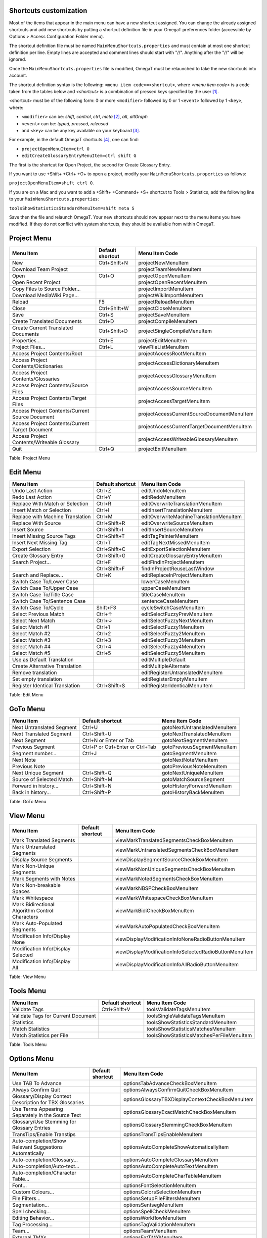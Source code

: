 Shortcuts customization
=======================


Most of the items that appear in the main menu can have a new shortcut
assigned. You can change the already assigned shortcuts and add new
shortcuts by putting a shortcut definition file in your OmegaT
preferences folder (accessible by Options > Access Configuration Folder
menu).

.. code-block:: javascript
    :linenos:

    var x = 1;
    function foo(bar) {
        if (bar == "foo") {
            return 1;
        }
    }
    console.log("Hello");

The shortcut definition file must be named
``MainMenuShortcuts.properties`` and must contain at most one shortcut
definition per line. Empty lines are accepted and comment lines should
start with "//". Anything after the "//" will be ignored.

Once the ``MainMenuShortcuts.properties`` file is modified, OmegaT must
be relaunched to take the new shortcuts into account.

The shortcut definition syntax is the following: ``<menu item code>=<shortcut>``, 
where *<menu item code>* is a code taken from
the tables below and *<shortcut>* is a combination of pressed keys
specified by the user [1]_.

<shortcut> must be of the following form: 0 or more ``<modifier>``
followed by 0 or 1 ``<event>`` followed by 1 ``<key>``, where:

-  ``<modifier>`` can be: *shift*, *control*, *ctrl*, *meta*\  [2]_,
   *alt*, *altGraph*

-  ``<event>`` can be: *typed*, *pressed*, *released*

-  and ``<key>`` can be any key available on your keyboard [3]_.

For example, in the default OmegaT shortcuts [4]_, one can find:

-  ``projectOpenMenuItem=ctrl O``

-  ``editCreateGlossaryEntryMenuItem=ctrl shift G``

The first is the shortcut for Open Project, the second for Create
Glossary Entry.

If you want to use +Shift+ +Ctrl+ +O+ to open a project, modify your
``MainMenuShortcuts.properties`` as follows:

``projectOpenMenuItem=shift ctrl O``.

If you are on a Mac and you want to add a +Shift+ +Command+ +S+ shortcut
to Tools > Statistics, add the following line to your
``MainMenuShortcuts.properties``:

``toolsShowStatisticsStandardMenuItem=shift meta S``

Save then the file and relaunch OmegaT. Your new shortcuts should now
appear next to the menu items you have modified. If they do not conflict
with system shortcuts, they should be available from within OmegaT.

Project Menu
============

+---------------------------------------------------+--------------------+----------------------------------------------+
| Menu Item                                         | Default shortcut   | Menu Item Code                               |
+===================================================+====================+==============================================+
| New                                               | Ctrl+Shift+N       | projectNewMenuItem                           |
+---------------------------------------------------+--------------------+----------------------------------------------+
| Download Team Project                             |                    | projectTeamNewMenuItem                       |
+---------------------------------------------------+--------------------+----------------------------------------------+
| Open                                              | Ctrl+O             | projectOpenMenuItem                          |
+---------------------------------------------------+--------------------+----------------------------------------------+
| Open Recent Project                               |                    | projectOpenRecentMenuItem                    |
+---------------------------------------------------+--------------------+----------------------------------------------+
| Copy Files to Source Folder...                    |                    | projectImportMenuItem                        |
+---------------------------------------------------+--------------------+----------------------------------------------+
| Download MediaWiki Page...                        |                    | projectWikiImportMenuItem                    |
+---------------------------------------------------+--------------------+----------------------------------------------+
| Reload                                            | F5                 | projectReloadMenuItem                        |
+---------------------------------------------------+--------------------+----------------------------------------------+
| Close                                             | Ctrl+Shift+W       | projectCloseMenuItem                         |
+---------------------------------------------------+--------------------+----------------------------------------------+
| Save                                              | Ctrl+S             | projectSaveMenuItem                          |
+---------------------------------------------------+--------------------+----------------------------------------------+
| Create Translated Documents                       | Ctrl+D             | projectCompileMenuItem                       |
+---------------------------------------------------+--------------------+----------------------------------------------+
| Create Current Translated Documents               | Ctrl+Shift+D       | projectSingleCompileMenuItem                 |
+---------------------------------------------------+--------------------+----------------------------------------------+
| Properties...                                     | Ctrl+E             | projectEditMenuItem                          |
+---------------------------------------------------+--------------------+----------------------------------------------+
| Project Files...                                  | Ctrl+L             | viewFileListMenuItem                         |
+---------------------------------------------------+--------------------+----------------------------------------------+
| Access Project Contents/Root                      |                    | projectAccessRootMenuItem                    |
+---------------------------------------------------+--------------------+----------------------------------------------+
| Access Project Contents/Dictionaries              |                    | projectAccessDictionaryMenuItem              |
+---------------------------------------------------+--------------------+----------------------------------------------+
| Access Project Contents/Glossaries                |                    | projectAccessGlossaryMenuItem                |
+---------------------------------------------------+--------------------+----------------------------------------------+
| Access Project Contents/Source Files              |                    | projectAccessSourceMenuItem                  |
+---------------------------------------------------+--------------------+----------------------------------------------+
| Access Project Contents/Target Files              |                    | projectAccessTargetMenuItem                  |
+---------------------------------------------------+--------------------+----------------------------------------------+
| Access Project Contents/Current Source Document   |                    | projectAccessCurrentSourceDocumentMenuItem   |
+---------------------------------------------------+--------------------+----------------------------------------------+
| Access Project Contents/Current Target Document   |                    | projectAccessCurrentTargetDocumentMenuItem   |
+---------------------------------------------------+--------------------+----------------------------------------------+
| Access Project Contents/Writeable Glossary        |                    | projectAccessWriteableGlossaryMenuItem       |
+---------------------------------------------------+--------------------+----------------------------------------------+
| Quit                                              | Ctrl+Q             | projectExitMenuItem                          |
+---------------------------------------------------+--------------------+----------------------------------------------+

Table: Project Menu

Edit Menu
=========

+------------------------------------+--------------------+-------------------------------------------+
| Menu Item                          | Default shortcut   | Menu Item Code                            |
+====================================+====================+===========================================+
| Undo Last Action                   | Ctrl+Z             | editUndoMenuItem                          |
+------------------------------------+--------------------+-------------------------------------------+
| Redo Last Action                   | Ctrl+Y             | editRedoMenuItem                          |
+------------------------------------+--------------------+-------------------------------------------+
| Replace With Match or Selection    | Ctrl+R             | editOverwriteTranslationMenuItem          |
+------------------------------------+--------------------+-------------------------------------------+
| Insert Match or Selection          | Ctrl+I             | editInsertTranslationMenuItem             |
+------------------------------------+--------------------+-------------------------------------------+
| Replace with Machine Translation   | Ctrl+M             | editOverwriteMachineTranslationMenuItem   |
+------------------------------------+--------------------+-------------------------------------------+
| Replace With Source                | Ctrl+Shift+R       | editOverwriteSourceMenuItem               |
+------------------------------------+--------------------+-------------------------------------------+
| Insert Source                      | Ctrl+Shift+I       | editInsertSourceMenuItem                  |
+------------------------------------+--------------------+-------------------------------------------+
| Insert Missing Source Tags         | Ctrl+Shift+T       | editTagPainterMenuItem                    |
+------------------------------------+--------------------+-------------------------------------------+
| Insert Next Missing Tag            | Ctrl+T             | editTagNextMissedMenuItem                 |
+------------------------------------+--------------------+-------------------------------------------+
| Export Selection                   | Ctrl+Shift+C       | editExportSelectionMenuItem               |
+------------------------------------+--------------------+-------------------------------------------+
| Create Glossary Entry              | Ctrl+Shift+G       | editCreateGlossaryEntryMenuItem           |
+------------------------------------+--------------------+-------------------------------------------+
| Search Project...                  | Ctrl+F             | editFindInProjectMenuItem                 |
+------------------------------------+--------------------+-------------------------------------------+
|                                    | Ctrl+Shift+F       | findInProjectReuseLastWindow              |
+------------------------------------+--------------------+-------------------------------------------+
| Search and Replace...              | Ctrl+K             | editReplaceInProjectMenuItem              |
+------------------------------------+--------------------+-------------------------------------------+
| Switch Case To/Lower Case          |                    | lowerCaseMenuItem                         |
+------------------------------------+--------------------+-------------------------------------------+
| Switch Case To/Upper Case          |                    | upperCaseMenuItem                         |
+------------------------------------+--------------------+-------------------------------------------+
| Switch Case To/Title Case          |                    | titleCaseMenuItem                         |
+------------------------------------+--------------------+-------------------------------------------+
| Switch Case To/Sentence Case       |                    | sentenceCaseMenuItem                      |
+------------------------------------+--------------------+-------------------------------------------+
| Switch Case To/Cycle               | Shift+F3           | cycleSwitchCaseMenuItem                   |
+------------------------------------+--------------------+-------------------------------------------+
| Select Previous Match              | Ctrl+↑             | editSelectFuzzyPrevMenuItem               |
+------------------------------------+--------------------+-------------------------------------------+
| Select Next Match                  | Ctrl+↓             | editSelectFuzzyNextMenuItem               |
+------------------------------------+--------------------+-------------------------------------------+
| Select Match #1                    | Ctrl+1             | editSelectFuzzy1MenuItem                  |
+------------------------------------+--------------------+-------------------------------------------+
| Select Match #2                    | Ctrl+2             | editSelectFuzzy2MenuItem                  |
+------------------------------------+--------------------+-------------------------------------------+
| Select Match #3                    | Ctrl+3             | editSelectFuzzy3MenuItem                  |
+------------------------------------+--------------------+-------------------------------------------+
| Select Match #4                    | Ctrl+4             | editSelectFuzzy4MenuItem                  |
+------------------------------------+--------------------+-------------------------------------------+
| Select Match #5                    | Ctrl+5             | editSelectFuzzy5MenuItem                  |
+------------------------------------+--------------------+-------------------------------------------+
| Use as Default Translation         |                    | editMultipleDefault                       |
+------------------------------------+--------------------+-------------------------------------------+
| Create Alternative Translation     |                    | editMultipleAlternate                     |
+------------------------------------+--------------------+-------------------------------------------+
| Remove translation                 |                    | editRegisterUntranslatedMenuItem          |
+------------------------------------+--------------------+-------------------------------------------+
| Set empty translation              |                    | editRegisterEmptyMenuItem                 |
+------------------------------------+--------------------+-------------------------------------------+
| Register Identical Translation     | Ctrl+Shift+S       | editRegisterIdenticalMenuItem             |
+------------------------------------+--------------------+-------------------------------------------+

Table: Edit Menu

GoTo Menu
=========

+-----------------------------+------------------------------------+--------------------------------+
| Menu Item                   | Default shortcut                   | Menu Item Code                 |
+=============================+====================================+================================+
| Next Untranslated Segment   | Ctrl+U                             | gotoNextUntranslatedMenuItem   |
+-----------------------------+------------------------------------+--------------------------------+
| Next Translated Segment     | Ctrl+Shift+U                       | gotoNextTranslatedMenuItem     |
+-----------------------------+------------------------------------+--------------------------------+
| Next Segment                | Ctrl+N or Enter or Tab             | gotoNextSegmentMenuItem        |
+-----------------------------+------------------------------------+--------------------------------+
| Previous Segment            | Ctrl+P or Ctrl+Enter or Ctrl+Tab   | gotoPreviousSegmentMenuItem    |
+-----------------------------+------------------------------------+--------------------------------+
| Segment number...           | Ctrl+J                             | gotoSegmentMenuItem            |
+-----------------------------+------------------------------------+--------------------------------+
| Next Note                   |                                    | gotoNextNoteMenuItem           |
+-----------------------------+------------------------------------+--------------------------------+
| Previous Note               |                                    | gotoPreviousNoteMenuItem       |
+-----------------------------+------------------------------------+--------------------------------+
| Next Unique Segment         | Ctrl+Shift+Q                       | gotoNextUniqueMenuItem         |
+-----------------------------+------------------------------------+--------------------------------+
| Source of Selected Match    | Ctrl+Shift+M                       | gotoMatchSourceSegment         |
+-----------------------------+------------------------------------+--------------------------------+
| Forward in history...       | Ctrl+Shift+N                       | gotoHistoryForwardMenuItem     |
+-----------------------------+------------------------------------+--------------------------------+
| Back in history...          | Ctrl+Shift+P                       | gotoHistoryBackMenuItem        |
+-----------------------------+------------------------------------+--------------------------------+

Table: GoTo Menu

View Menu
=========

+---------------------------------------------------+--------------------+----------------------------------------------------------+
| Menu Item                                         | Default shortcut   | Menu Item Code                                           |
+===================================================+====================+==========================================================+
| Mark Translated Segments                          |                    | viewMarkTranslatedSegmentsCheckBoxMenuItem               |
+---------------------------------------------------+--------------------+----------------------------------------------------------+
| Mark Untranslated Segments                        |                    | viewMarkUntranslatedSegmentsCheckBoxMenuItem             |
+---------------------------------------------------+--------------------+----------------------------------------------------------+
| Display Source Segments                           |                    | viewDisplaySegmentSourceCheckBoxMenuItem                 |
+---------------------------------------------------+--------------------+----------------------------------------------------------+
| Mark Non-Unique Segments                          |                    | viewMarkNonUniqueSegmentsCheckBoxMenuItem                |
+---------------------------------------------------+--------------------+----------------------------------------------------------+
| Mark Segments with Notes                          |                    | viewMarkNotedSegmentsCheckBoxMenuItem                    |
+---------------------------------------------------+--------------------+----------------------------------------------------------+
| Mark Non-breakable Spaces                         |                    | viewMarkNBSPCheckBoxMenuItem                             |
+---------------------------------------------------+--------------------+----------------------------------------------------------+
| Mark Whitespace                                   |                    | viewMarkWhitespaceCheckBoxMenuItem                       |
+---------------------------------------------------+--------------------+----------------------------------------------------------+
| Mark Bidirectional Algorithm Control Characters   |                    | viewMarkBidiCheckBoxMenuItem                             |
+---------------------------------------------------+--------------------+----------------------------------------------------------+
| Mark Auto-Populated Segments                      |                    | viewMarkAutoPopulatedCheckBoxMenuItem                    |
+---------------------------------------------------+--------------------+----------------------------------------------------------+
| Modification Info/Display None                    |                    | viewDisplayModificationInfoNoneRadioButtonMenuItem       |
+---------------------------------------------------+--------------------+----------------------------------------------------------+
| Modification Info/Display Selected                |                    | viewDisplayModificationInfoSelectedRadioButtonMenuItem   |
+---------------------------------------------------+--------------------+----------------------------------------------------------+
| Modification Info/Display All                     |                    | viewDisplayModificationInfoAllRadioButtonMenuItem        |
+---------------------------------------------------+--------------------+----------------------------------------------------------+

Table: View Menu

Tools Menu
==========

+--------------------------------------+--------------------+---------------------------------------------+
| Menu Item                            | Default shortcut   | Menu Item Code                              |
+======================================+====================+=============================================+
| Validate Tags                        | Ctrl+Shift+V       | toolsValidateTagsMenuItem                   |
+--------------------------------------+--------------------+---------------------------------------------+
| Validate Tags for Current Document   |                    | toolsSingleValidateTagsMenuItem             |
+--------------------------------------+--------------------+---------------------------------------------+
| Statistics                           |                    | toolsShowStatisticsStandardMenuItem         |
+--------------------------------------+--------------------+---------------------------------------------+
| Match Statistics                     |                    | toolsShowStatisticsMatchesMenuItem          |
+--------------------------------------+--------------------+---------------------------------------------+
| Match Statistics per File            |                    | toolsShowStatisticsMatchesPerFileMenuItem   |
+--------------------------------------+--------------------+---------------------------------------------+

Table: Tools Menu

Options Menu
============

+-----------------------------------------------------------+--------------------+----------------------------------------------------+
| Menu Item                                                 | Default shortcut   | Menu Item Code                                     |
+===========================================================+====================+====================================================+
| Use TAB To Advance                                        |                    | optionsTabAdvanceCheckBoxMenuItem                  |
+-----------------------------------------------------------+--------------------+----------------------------------------------------+
| Always Confirm Quit                                       |                    | optionsAlwaysConfirmQuitCheckBoxMenuItem           |
+-----------------------------------------------------------+--------------------+----------------------------------------------------+
| Glossary/Display Context Description for TBX Glossaries   |                    | optionsGlossaryTBXDisplayContextCheckBoxMenuItem   |
+-----------------------------------------------------------+--------------------+----------------------------------------------------+
| Use Terms Appearing Separately in the Source Text         |                    | optionsGlossaryExactMatchCheckBoxMenuItem          |
+-----------------------------------------------------------+--------------------+----------------------------------------------------+
| Glossary/Use Stemming for Glossary Entries                |                    | optionsGlossaryStemmingCheckBoxMenuItem            |
+-----------------------------------------------------------+--------------------+----------------------------------------------------+
| TransTips/Enable Transtips                                |                    | optionsTransTipsEnableMenuItem                     |
+-----------------------------------------------------------+--------------------+----------------------------------------------------+
| Auto-completion/Show Relevant Suggestions Automatically   |                    | optionsAutoCompleteShowAutomaticallyItem           |
+-----------------------------------------------------------+--------------------+----------------------------------------------------+
| Auto-completion/Glossary...                               |                    | optionsAutoCompleteGlossaryMenuItem                |
+-----------------------------------------------------------+--------------------+----------------------------------------------------+
| Auto-completion/Auto-text...                              |                    | optionsAutoCompleteAutoTextMenuItem                |
+-----------------------------------------------------------+--------------------+----------------------------------------------------+
| Auto-completion/Character Table...                        |                    | optionsAutoCompleteCharTableMenuItem               |
+-----------------------------------------------------------+--------------------+----------------------------------------------------+
| Font...                                                   |                    | optionsFontSelectionMenuItem                       |
+-----------------------------------------------------------+--------------------+----------------------------------------------------+
| Custom Colours...                                         |                    | optionsColorsSelectionMenuItem                     |
+-----------------------------------------------------------+--------------------+----------------------------------------------------+
| File Filters...                                           |                    | optionsSetupFileFiltersMenuItem                    |
+-----------------------------------------------------------+--------------------+----------------------------------------------------+
| Segmentation...                                           |                    | optionsSentsegMenuItem                             |
+-----------------------------------------------------------+--------------------+----------------------------------------------------+
| Spell checking...                                         |                    | optionsSpellCheckMenuItem                          |
+-----------------------------------------------------------+--------------------+----------------------------------------------------+
| Editing Behavior...                                       |                    | optionsWorkflowMenuItem                            |
+-----------------------------------------------------------+--------------------+----------------------------------------------------+
| Tag Processing...                                         |                    | optionsTagValidationMenuItem                       |
+-----------------------------------------------------------+--------------------+----------------------------------------------------+
| Team...                                                   |                    | optionsTeamMenuItem                                |
+-----------------------------------------------------------+--------------------+----------------------------------------------------+
| External TMXs...                                          |                    | optionsExtTMXMenuItem                              |
+-----------------------------------------------------------+--------------------+----------------------------------------------------+
| View...                                                   |                    | optionsViewOptionsMenuItem                         |
+-----------------------------------------------------------+--------------------+----------------------------------------------------+
| Saving and Output...                                      |                    | optionsSaveOptionsMenuItem                         |
+-----------------------------------------------------------+--------------------+----------------------------------------------------+
| Proxy Login...                                            |                    | optionsViewOptionsMenuLoginItem                    |
+-----------------------------------------------------------+--------------------+----------------------------------------------------+
| Restore Main Window                                       |                    | optionsRestoreGUIMenuItem                          |
+-----------------------------------------------------------+--------------------+----------------------------------------------------+
| Access Configuration Folder                               |                    | optionsAccessConfigDirMenuItem                     |
+-----------------------------------------------------------+--------------------+----------------------------------------------------+

Table: Options Menu

Help Menu
=========

+-------------------+--------------------+---------------------------+
| Menu Item         | Default shortcut   | Menu Item Code            |
+===================+====================+===========================+
| User Manual...    | F1                 | helpContentsMenuItem      |
+-------------------+--------------------+---------------------------+
| About...          |                    | helpAboutMenuItem         |
+-------------------+--------------------+---------------------------+
| Last Changes...   |                    | helpLastChangesMenuItem   |
+-------------------+--------------------+---------------------------+
| Log...            |                    | helpLogMenuItem           |
+-------------------+--------------------+---------------------------+

Table: Help Menu

.. [1]
   The full syntax for keystrokes (shortcuts) is defined in the
   following Java 1.6 documentation from Oracle (bottom of page): `Java
   1.6 keystrokes
   shortcuts <http://docs.oracle.com/javase/6/docs/api/javax/swing/KeyStroke.html>`__

.. [2]
   On the Mac, the modifier *meta* must be used to specify the *command*
   key.

.. [3]
   The possible keyevents (keys) are listed in the following Java 1.6
   documentation from Oracle: `Java 1.6 keyEvents
   description <http://docs.oracle.com/javase/6/docs/api/java/awt/event/KeyEvent.html>`__

.. [4]
   The default OmegaT shortcuts are available from Sourceforge: `Default
   OmegaT
   Shortcuts <https://sourceforge.net/p/omegat/svn/HEAD/tree/trunk/src/org/omegat/gui/main/MainMenuShortcuts.properties>`__

   The default OmegaT shortcuts for the Mac are also available from
   Sourceforge, they all use "meta" instead of "ctrl": `Default OmegaT
   Shortcuts for the
   Mac <https://sourceforge.net/p/omegat/svn/HEAD/tree/trunk/src/org/omegat/gui/main/MainMenuShortcuts.mac.properties>`__
